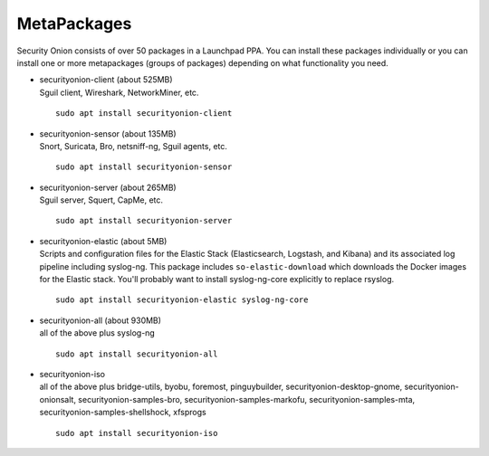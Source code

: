 MetaPackages
============

Security Onion consists of over 50 packages in a Launchpad PPA. You can install these packages individually or you can install one or more metapackages (groups of packages) depending on what functionality you need.

-  | securityonion-client (about 525MB)
   | Sguil client, Wireshark, NetworkMiner, etc.
   
   ::
   
      sudo apt install securityonion-client

-  | securityonion-sensor (about 135MB)
   | Snort, Suricata, Bro, netsniff-ng, Sguil agents, etc.
   
   ::
   
      sudo apt install securityonion-sensor

-  | securityonion-server (about 265MB)
   | Sguil server, Squert, CapMe, etc.
   
   ::
   
      sudo apt install securityonion-server

-  | securityonion-elastic (about 5MB)
   | Scripts and configuration files for the Elastic Stack (Elasticsearch, Logstash, and Kibana) and its associated log pipeline including syslog-ng. This package includes ``so-elastic-download`` which downloads the Docker images for the Elastic stack. You'll probably want to install syslog-ng-core explicitly to replace rsyslog.
   
   ::
   
      sudo apt install securityonion-elastic syslog-ng-core

-  | securityonion-all (about 930MB)
   | all of the above plus syslog-ng
   
   ::
   
      sudo apt install securityonion-all

-  | securityonion-iso
   | all of the above plus bridge-utils, byobu, foremost, pinguybuilder, securityonion-desktop-gnome, securityonion-onionsalt, securityonion-samples-bro, securityonion-samples-markofu, securityonion-samples-mta, securityonion-samples-shellshock, xfsprogs
   
   ::
   
      sudo apt install securityonion-iso
